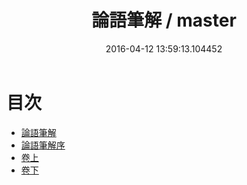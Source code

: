 #+TITLE: 論語筆解 / master
#+DATE: 2016-04-12 13:59:13.104452
* 目次
 - [[file:KR1h0008_000.txt::000-1a][論語筆解]]
 - [[file:KR1h0008_000.txt::000-4a][論語筆解序]]
 - [[file:KR1h0008_001.txt::001-1a][卷上]]
 - [[file:KR1h0008_002.txt::002-1a][卷下]]
